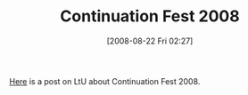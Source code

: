 #+POSTID: 602
#+DATE: [2008-08-22 Fri 02:27]
#+OPTIONS: toc:nil num:nil todo:nil pri:nil tags:nil ^:nil TeX:nil
#+CATEGORY: Link
#+TAGS: Programming Language, Scheme
#+TITLE: Continuation Fest 2008

[[http://lambda-the-ultimate.org/node/2935][Here]] is a post on LtU about Continuation Fest 2008.



